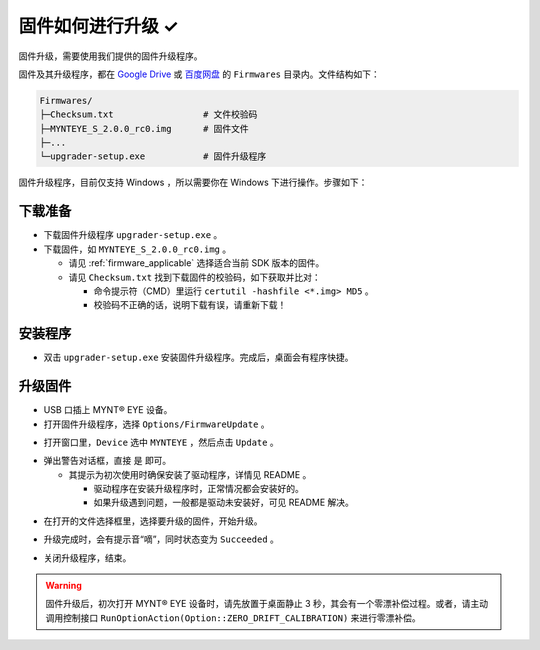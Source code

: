 .. _firmware_upgrade:

固件如何进行升级 ✓
==================

固件升级，需要使用我们提供的固件升级程序。

固件及其升级程序，都在 `Google Drive <https://drive.google.com/drive/folders/1tdFCcTBMNcImEGZ39tdOZmlX2SHKCr2f>`_ 或 `百度网盘 <https://pan.baidu.com/s/1yPQDp2r0x4jvNwn2UjlMUQ>`_ 的 ``Firmwares`` 目录内。文件结构如下：

.. code-block:: none

  Firmwares/
  ├─Checksum.txt                 # 文件校验码
  ├─MYNTEYE_S_2.0.0_rc0.img      # 固件文件
  ├─...
  └─upgrader-setup.exe           # 固件升级程序

固件升级程序，目前仅支持 Windows ，所以需要你在 Windows 下进行操作。步骤如下：

下载准备
--------

* 下载固件升级程序 ``upgrader-setup.exe`` 。
* 下载固件，如 ``MYNTEYE_S_2.0.0_rc0.img`` 。

  * 请见 :ref:`firmware_applicable` 选择适合当前 SDK 版本的固件。
  * 请见 ``Checksum.txt`` 找到下载固件的校验码，如下获取并比对：

    * 命令提示符（CMD）里运行 ``certutil -hashfile <*.img> MD5`` 。
    * 校验码不正确的话，说明下载有误，请重新下载！

安装程序
--------

* 双击 ``upgrader-setup.exe`` 安装固件升级程序。完成后，桌面会有程序快捷。

升级固件
--------

* USB 口插上 MYNT® EYE 设备。

* 打开固件升级程序，选择 ``Options/FirmwareUpdate`` 。

.. image:: ../../images/firmware_update_option.png

* 打开窗口里，``Device`` 选中 ``MYNTEYE`` ，然后点击 ``Update`` 。

.. image:: ../../images/firmware_update.png
   :width: 60%

* 弹出警告对话框，直接 ``是`` 即可。

  * 其提示为初次使用时确保安装了驱动程序，详情见 README 。

    * 驱动程序在安装升级程序时，正常情况都会安装好的。
    * 如果升级遇到问题，一般都是驱动未安装好，可见 README 解决。

.. image:: ../../images/firmware_update_warning.png
   :width: 60%

.. image:: ../../images/firmware_update_dir.png
   :width: 60%

* 在打开的文件选择框里，选择要升级的固件，开始升级。

.. image:: ../../images/firmware_update_select.png

* 升级完成时，会有提示音“嘀”，同时状态变为 ``Succeeded`` 。

.. image:: ../../images/firmware_update_success.png
   :width: 60%

* 关闭升级程序，结束。

.. warning::

  固件升级后，初次打开 MYNT® EYE 设备时，请先放置于桌面静止 3 秒，其会有一个零漂补偿过程。或者，请主动调用控制接口 ``RunOptionAction(Option::ZERO_DRIFT_CALIBRATION)`` 来进行零漂补偿。

.. ::

  .. image:: ../../images/firmware_update_driver.png
  .. image:: ../../images/firmware_update_driver_install.png
